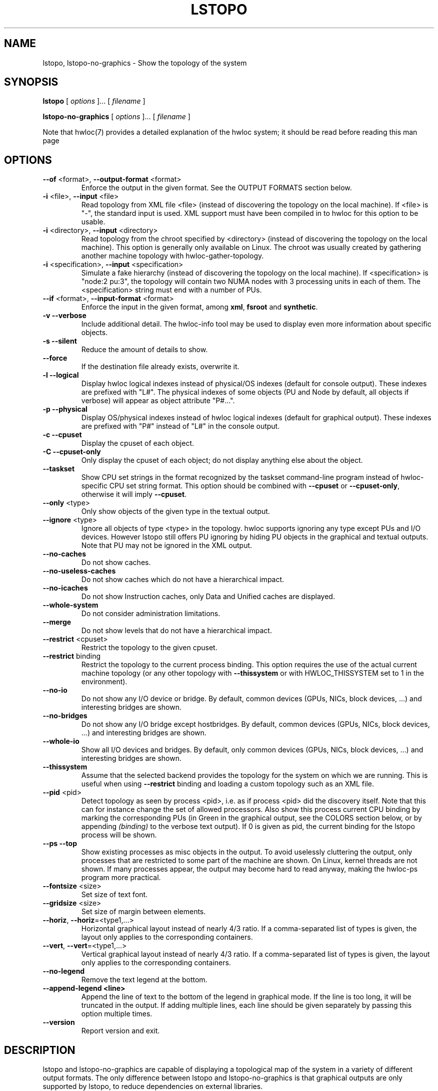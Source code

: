 .\" -*- nroff -*-
.\" Copyright © 2009-2014 Inria.  All rights reserved.
.\" Copyright © 2009-2010 Université of Bordeaux
.\" Copyright © 2009-2010 Cisco Systems, Inc.  All rights reserved.
.\" See COPYING in top-level directory.
.TH LSTOPO "1" "Unreleased developer copy" "gitclone" "hwloc"
.SH NAME
lstopo, lstopo-no-graphics \- Show the topology of the system
.
.\" **************************
.\"    Synopsis Section
.\" **************************
.SH SYNOPSIS
.
.B lstopo
[ \fIoptions \fR]... [ \fIfilename \fR]
.
.PP
.B lstopo-no-graphics
[ \fIoptions \fR]... [ \fIfilename \fR]
.
.PP
Note that hwloc(7) provides a detailed explanation of the hwloc system; it
should be read before reading this man page
.
.\" **************************
.\"    Options Section
.\" **************************
.SH OPTIONS
.
.TP
\fB\-\-of\fR <format>, \fB\-\-output\-format\fR <format>
Enforce the output in the given format.
See the OUTPUT FORMATS section below.
.TP
\fB\-i\fR <file>, \fB\-\-input\fR <file>
Read topology from XML file <file> (instead of discovering the
topology on the local machine).  If <file> is "\-", the standard input
is used.  XML support must have been compiled in to hwloc for this
option to be usable.
.TP
\fB\-i\fR <directory>, \fB\-\-input\fR <directory>
Read topology from the chroot specified by <directory> (instead of
discovering the topology on the local machine).  This option is
generally only available on Linux.  The chroot was usually created
by gathering another machine topology with hwloc-gather-topology.
.TP
\fB\-i\fR <specification>, \fB\-\-input\fR <specification>
Simulate a fake hierarchy (instead of discovering the topology on the
local machine). If <specification> is "node:2 pu:3", the topology will
contain two NUMA nodes with 3 processing units in each of them.
The <specification> string must end with a number of PUs.
.TP
\fB\-\-if\fR <format>, \fB\-\-input\-format\fR <format>
Enforce the input in the given format, among \fBxml\fR, \fBfsroot\fR
and \fBsynthetic\fR.
.TP
\fB\-v\fR \fB\-\-verbose\fR
Include additional detail.
The hwloc-info tool may be used to display even more information
about specific objects.
.TP
\fB\-s\fR \fB\-\-silent\fR
Reduce the amount of details to show.
.TP
\fB\s\fR \fB\-\-force\fR
If the destination file already exists, overwrite it.
.TP
\fB\-l\fR \fB\-\-logical\fR
Display hwloc logical indexes instead of physical/OS indexes (default for console output).
These indexes are prefixed with "L#".
The physical indexes of some objects (PU and Node by default, all
objects if verbose) will appear as object attribute "P#...".
.TP
\fB\-p\fR \fB\-\-physical\fR
Display OS/physical indexes instead of hwloc logical indexes (default for graphical output).
These indexes are prefixed with "P#" instead of "L#" in the console output.
.TP
\fB\-c\fR \fB\-\-cpuset\fR
Display the cpuset of each object.
.TP
\fB\-C\fR \fB\-\-cpuset\-only\fR
Only display the cpuset of each object; do not display anything else
about the object.
.TP
\fB\-\-taskset\fR
Show CPU set strings in the format recognized by the taskset command-line
program instead of hwloc-specific CPU set string format.
This option should be combined with \fB\-\-cpuset\fR or \fB\-\-cpuset\-only\fR,
otherwise it will imply \fB\-\-cpuset\fR.
.TP
\fB\-\-only\fR <type>
Only show objects of the given type in the textual output.
.TP
\fB\-\-ignore\fR <type>
Ignore all objects of type <type> in the topology.
hwloc supports ignoring any type except PUs and I/O devices.
However lstopo still offers PU ignoring by hiding PU objects
in the graphical and textual outputs.
Note that PU may not be ignored in the XML output.
.TP
\fB\-\-no\-caches\fR
Do not show caches.
.TP
\fB\-\-no\-useless\-caches\fR
Do not show caches which do not have a hierarchical impact.
.TP
\fB\-\-no\-icaches\fR
Do not show Instruction caches, only Data and Unified caches are displayed.
.TP
\fB\-\-whole\-system\fR
Do not consider administration limitations.
.TP
\fB\-\-merge\fR
Do not show levels that do not have a hierarchical impact.
.TP
\fB\-\-restrict\fR <cpuset>
Restrict the topology to the given cpuset.
.TP
\fB\-\-restrict\fR binding
Restrict the topology to the current process binding.
This option requires the use of the actual current machine topology
(or any other topology with \fB\-\-thissystem\fR or with
HWLOC_THISSYSTEM set to 1 in the environment).
.TP
\fB\-\-no\-io\fB
Do not show any I/O device or bridge.
By default, common devices (GPUs, NICs, block devices, ...) and
interesting bridges are shown.
.TP
\fB\-\-no\-bridges\fB
Do not show any I/O bridge except hostbridges.
By default, common devices (GPUs, NICs, block devices, ...) and
interesting bridges are shown.
.TP
\fB\-\-whole\-io\fB
Show all I/O devices and bridges.
By default, only common devices (GPUs, NICs, block devices, ...) and
interesting bridges are shown.
.TP
\fB\-\-thissystem\fR
Assume that the selected backend provides the topology for the
system on which we are running. 
This is useful when using \fB\-\-restrict\fR binding and loading
a custom topology such as an XML file.
.TP
\fB\-\-pid\fR <pid>
Detect topology as seen by process <pid>, i.e. as if process <pid> did the
discovery itself.
Note that this can for instance change the set of allowed processors.
Also show this process current CPU binding by marking the corresponding
PUs (in Green in the graphical output, see the COLORS section below,
or by appending \fI(binding)\fR to the verbose text output).
If 0 is given as pid, the current binding for the lstopo process will be shown.
.TP
\fB\-\-ps\fR \fB\-\-top\fR
Show existing processes as misc objects in the output. To avoid uselessly
cluttering the output, only processes that are restricted to some part of the
machine are shown.  On Linux, kernel threads are not shown.
If many processes appear, the output may become hard to read anyway,
making the hwloc-ps program more practical.
.TP
\fB\-\-fontsize\fR <size>
Set size of text font.
.TP
\fB\-\-gridsize\fR <size>
Set size of margin between elements.
.TP
\fB\-\-horiz\fR, \fB\-\-horiz\fR=<type1,...>
Horizontal graphical layout instead of nearly 4/3 ratio.
If a comma-separated list of types is given, the layout only
applies to the corresponding containers.
.TP
\fB\-\-vert\fR, \fB\-\-vert\fR=<type1,...>
Vertical graphical layout instead of nearly 4/3 ratio.
If a comma-separated list of types is given, the layout only
applies to the corresponding containers.
.TP
\fB\-\-no\-legend\fR
Remove the text legend at the bottom.
.TP
\fB\-\-append\-legend\fB <line>
Append the line of text to the bottom of the legend in graphical mode.
If the line is too long, it will be truncated in the output.
If adding multiple lines, each line should be given separately by
passing this option multiple times.
.TP
\fB\-\-version\fR
Report version and exit.
.
.\" **************************
.\"    Description Section
.\" **************************
.SH DESCRIPTION
.
lstopo and lstopo-no-graphics are capable of displaying a topological map of
the system in a variety of different output formats.  The only difference
between lstopo and lstopo-no-graphics is that graphical outputs are only
supported by lstopo, to reduce dependencies on external libraries.
.
.PP
If no filename is specified and the DISPLAY environment variable is set,
lstopo displays the map in a graphical window.  If no filename is
specified and the DISPLAY environment variable is
.I not
set, a text summary is displayed.
.
.PP
The filename specified directly implies the output format that will be
used; see the OUTPUT FORMATS section, below.  Output formats that
support color will indicate specific characteristics about individual
CPUs by their color; see the COLORS section, below.
.
.\" **************************
.\"    Output Formats Section
.\" **************************
.SH OUTPUT FORMATS
.
.PP
The filename on the command line usually determines the format of the output.
There are a few filenames that indicate specific output formats and
devices (e.g., a filename of "-" will output a text summary to
stdout), but most filenames indicate the desired output format by 
their suffix (e.g., "topo.png" will output a PNG-format file).
.PP
The format of the output may also be changed with "\-\-of".
For instance, "\-\-of pdf" will generate a PDF-format file on the standard
output, while "\-\-of fig toto" will output a Xfig-format file named "toto".

.PP
The list of currently supported formats is given below. Any of them may
be used with "\-\-of" or as a filename suffix.
.TP
.B default
Send the output to a window or to the console depending on the environment.
.
.TP
.B console
Send a text summary to stdout.
Binding, unallowed or offline processors are only annotated in this mode
if verbose; see the COLORS section, below.
.
.TP
.B txt
Output an ASCII art representation of the map.
If outputting to stdout and if colors are supported on the terminal,
the output will be colorized.
.
.TP
.B fig
Output a representation of the map that can be loaded in Xfig.
.
.TP
.B pdf
If lstopo was compiled with the proper
support, lstopo outputs a PDF representation of the map.
.
.TP
.B ps
If lstopo was compiled with the proper
support, lstopo outputs a Postscript representation of the map.
.
.TP
.B png
If lstopo was compiled with the proper
support, lstopo outputs a PNG representation of the map.
.
.TP
.B svg
If lstopo was compiled with the proper
support, lstopo outputs an SVG representation of the map.
.
.TP
.B synthetic
If the topology is symmetric
(which requires that the root object has its symmetric_subtree field set),
lstopo outputs a synthetic description string.
This output may be reused as an input synthetic topology
description later.
Note that I/O devices often cause topology asymmetry.
Adding \-\-no\-io may then be useful when the synthetic export fails.
See also the Synthetic topologies section in the documentation.
.
.TP
.B xml
If lstopo was compiled with the proper
support, lstopo outputs an XML representation of the map.
It may be reused later, even on another machine, with lstopo \-\-input,
the HWLOC_XMLFILE environment variable, or the hwloc_topology_set_xml()
function.

.PP
The following special names may be used:
.TP
.B \-
Send a text summary to stdout.
.
.TP
.B /dev/stdout
Send a text summary to stdout.  It is effectively the same as
specifying "\-".
.
.TP
.B \-.<format>
If the entire filename is "\-.<format>", lstopo behaves as if
"\-\-of <format> -" was given, which means a file of the given format
is sent to the standard output.

.PP
See the output of "lstopo \-\-help" for a specific list of what
graphical output formats are supported in your hwloc installation.
.
.\" **************************
.\"    Colors Section
.\" **************************
.SH COLORS
Individual CPUs are colored in the semi-graphical and graphical output
formats to indicate different characteristics:
.TP
Green
The topology is reported as seen by a specific process (see \fB\-\-pid\fR),
and the given CPU is in this process CPU binding mask.
.TP
White
The CPU is in the allowed set (see below).
If the topology is reported as seen by a specific process (see \fB\-\-pid\fR),
the given CPU is also not in this process CPU binding mask.
.TP
Red
The CPU is not in the allowed set (see below).
.TP
Black
The CPU is offline (not all OS's support displaying offline CPUs).
.
.PP
The "allowed set" is the set of CPUs to which the current process is
allowed to bind.  The allowed set is usually either inherited from the
parent process or set by administrative qpolicies on the system.  Linux
cpusets are one example of limiting the allowed set for a process and
its children to be less than the full set of CPUs on the system.
.PP
Different processes may therefore have different CPUs in the allowed
set.  Hence, invoking lstopo in different contexts and/or as different
users may display different colors for the same individual CPUs (e.g.,
running lstopo in one context may show a specific CPU as red, but
running lstopo in a different context may show the same CPU as white).
.PP
Some lstopo output modes, e.g. the console mode (default non-graphical output),
do not support colors at all.
The console mode displays the above characteristics by appending text
to each PU line if verbose messages are enabled.
.
.SH CUSTOM COLORS
The color of each object in the graphical output may be enforced by
specifying a "lstopoStyle" info attribute in that object.
Its value should be a semi-colon separated list of "<attribute>=#rrggbb"
where rr, gg and bb are the RGB components of a color,
each between 0 and 255, in hexadecimal (00 to ff).
.
<attribute> may be
.TP
\fBBackground\fR
Sets the background color of the main object box.
.TP
\fBBackground2\fR
Sets the background color of the additional box for the object,
for instance the memory box inside a NUMA node box.
.TP
\fBText\fR
Sets the color of the text showing the object name, type, index, etc.
.TP
\fBText2\fB
Sets the color of the additional text near the object,
for instance the link speed behind a PCI bridge.
.PP
The "lstopoStyle" info may be added to a temporarily-saved XML topologies
with hwloc-annotate, or with hwloc_obj_add_info().
.
For instance, to display all core objects in blue (with white names):

    lstopo save.xml
    hwloc-annotate save.xml save.xml core:all info lstopoStyle "Background=#0000ff;Text=#ffffff"
    lstopo -i save.xml
.
.\" **************************
.\"    Layout Section
.\" **************************
.SH LAYOUT
In its graphical output, lstopo uses simple rectangular heuristics
to try to achieve a 4/3 ratio between width and height. However,
in the particular case of NUMA nodes, the layout is always a flat
rectangle, to avoid letting the user believe any particular NUMA
topology (lstopo is not able to render that yet).
.
The layout of a level may be changed with \-\-vert and \-\-horiz.
.
.\" **************************
.\"    Examples Section
.\" **************************
.SH EXAMPLES
.
To display the machine topology in textual mode:

    lstopo-no-graphics

To display the machine topology in pseudo-graphical mode:

    lstopo-no-graphics -.txt

To display in graphical mode (assuming that the DISPLAY environment
variable is set to a relevant value):

    lstopo

To export the topology to a PNG file:

    lstopo file.png

To export an XML file on a machine and later display the corresponding
graphical output on another machine:

    machine1$ lstopo file.xml
    <transfer file.xml from machine1 to machine2>
    machine2$ lstopo --input file.xml

To save the current machine topology to XML and later reload it faster
while still considering it as the current machine:

   $ lstopo file.xml
   <...>
   $ lstopo --input file.xml --thissystem

To restrict an XML topology to only physical processors 0, 1, 4 and 5:

    lstopo --input file.xml --restrict 0x33 newfile.xml

To restrict an XML topology to only numa node whose logical index is 1:

    lstopo --input file.xml --restrict $(hwloc-calc --input file.xml node:1) newfile.xml

To display a summary of the topology:

    lstopo -s

To get more details about the topology:

    lstopo -v

To only show cores:

    lstopo --only core

To show cpusets:

    lstopo --cpuset

To only show the cpusets of sockets:

    lstopo --only socket --cpuset-only

Simulate a fake hierarchy; this example shows with 2 NUMA nodes of 2
processor units:

    lstopo --input "n:2 2"

To count the number of logical processors in the system

   lstopo --only pu | wc -l

To append the kernel release and version to the graphical legend:

   lstopo --append-legend "Kernel release: $(uname -r)" --append-legend "Kernel version: $(uname -v)"

.\" **************************
.\"    See also section
.\" **************************
.SH SEE ALSO
.
.ft R
hwloc(7), hwloc-info(1), hwloc-bind(1), hwloc-annotate(1), hwloc-ps(1), hwloc-gather-topology(1)
.sp
